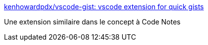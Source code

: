 :jbake-type: post
:jbake-status: published
:jbake-title: kenhowardpdx/vscode-gist: vscode extension for quick gists
:jbake-tags: vscode,plugin,github,gist,open-source,_mois_févr.,_année_2019
:jbake-date: 2019-02-11
:jbake-depth: ../
:jbake-uri: shaarli/1549872900000.adoc
:jbake-source: https://nicolas-delsaux.hd.free.fr/Shaarli?searchterm=https%3A%2F%2Fgithub.com%2Fkenhowardpdx%2Fvscode-gist&searchtags=vscode+plugin+github+gist+open-source+_mois_f%C3%A9vr.+_ann%C3%A9e_2019
:jbake-style: shaarli

https://github.com/kenhowardpdx/vscode-gist[kenhowardpdx/vscode-gist: vscode extension for quick gists]

Une extension similaire dans le concept à Code Notes
